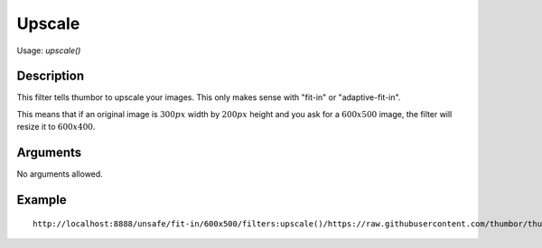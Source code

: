 Upscale
=======

Usage: `upscale()`

Description
-----------

This filter tells thumbor to upscale your images. This only makes sense with
"fit-in" or "adaptive-fit-in".

This means that if an original image is :math:`300px` width by :math:`200px` height and you
ask for a :math:`600x500` image, the filter will resize it to :math:`600x400`.

Arguments
---------

No arguments allowed.

Example
-------

::

    http://localhost:8888/unsafe/fit-in/600x500/filters:upscale()/https://raw.githubusercontent.com/thumbor/thumbor/e86324e49d7e53acc2a8057e43f3fdd2ca5cea75/docs/images/dice_transparent_background.png
